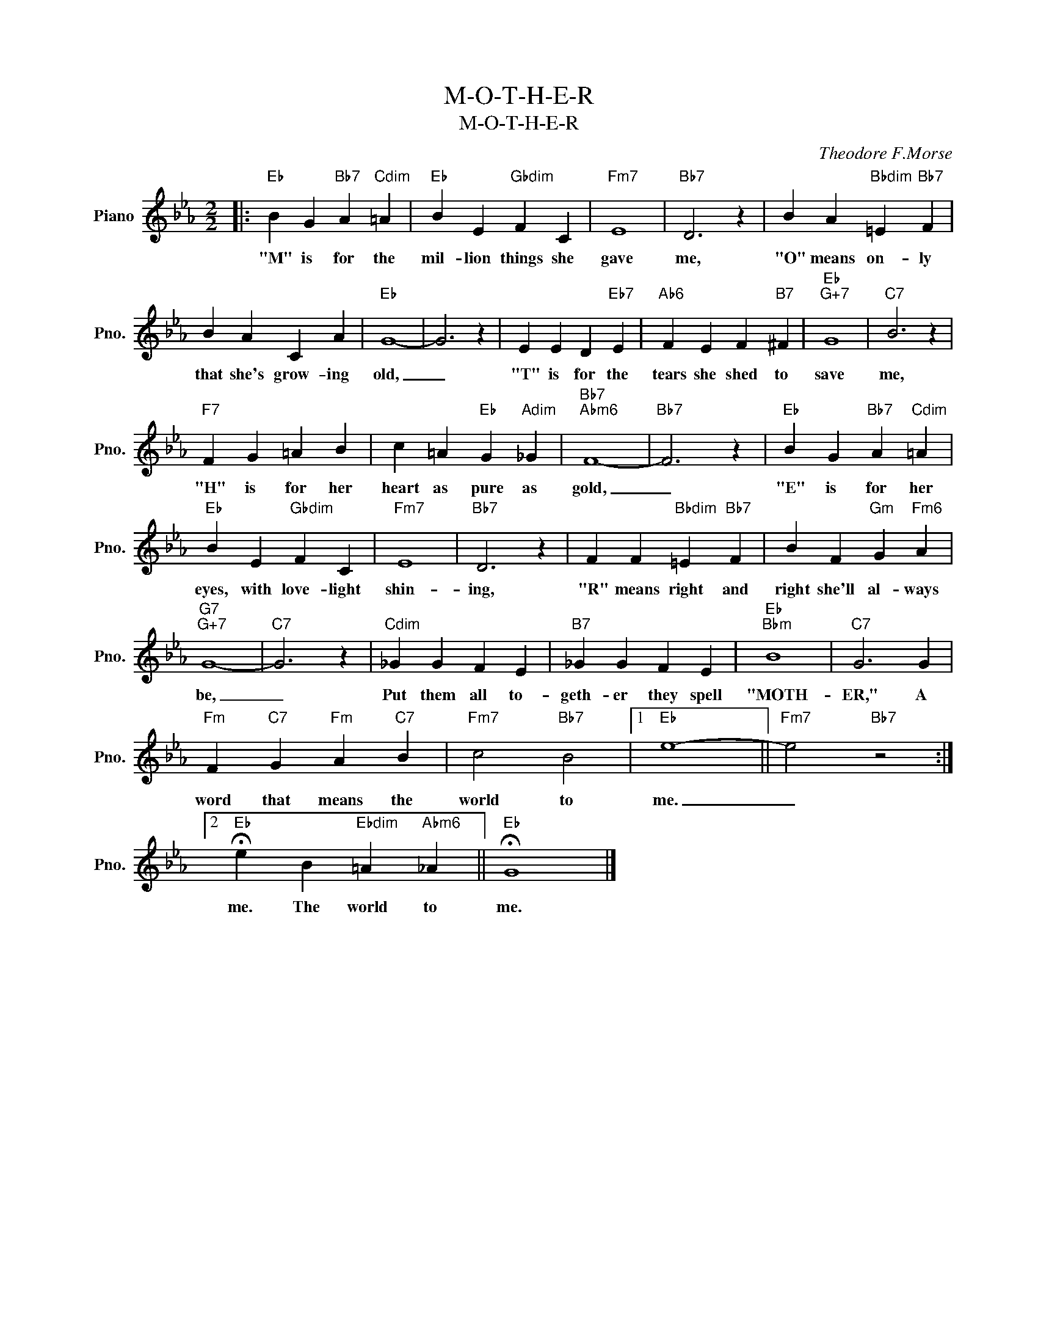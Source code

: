 X:1
T:M-O-T-H-E-R
T:M-O-T-H-E-R
C:Theodore F.Morse
Z:All Rights Reserved
L:1/4
M:2/2
K:Eb
V:1 treble nm="Piano" snm="Pno."
%%MIDI program 0
V:1
|:"Eb" B G"Bb7" A"Cdim" =A |"Eb" B E"Gbdim" F C |"Fm7" E4 |"Bb7" D3 z | B A"Bbdim" =E"Bb7" F | %5
w: "M" is for the|mil- lion things she|gave|me,|"O" means on- ly|
 B A C A |"Eb" G4- | G3 z | E E D"Eb7" E |"Ab6" F E F"B7" ^F |"Eb""G+7" G4 |"C7" B3 z | %12
w: that she's grow- ing|old,|_|"T" is for the|tears she shed to|save|me,|
"F7" F G =A B | c =A"Eb" G"Adim" _G |"Bb7""Abm6" F4- |"Bb7" F3 z |"Eb" B G"Bb7" A"Cdim" =A | %17
w: "H" is for her|heart as pure as|gold,|_|"E" is for her|
"Eb" B E"Gbdim" F C |"Fm7" E4 |"Bb7" D3 z | F F"Bbdim" =E"Bb7" F | B F"Gm" G"Fm6" A | %22
w: eyes, with love- light|shin-|ing,|"R" means right and|right she'll al- ways|
"G7""G+7" G4- |"C7" G3 z |"Cdim" _G G F E |"B7" _G G F E |"Eb""Bbm" B4 |"C7" G3 G | %28
w: be,|_|Put them all to-|geth- er they spell|"MOTH-|ER," A|
"Fm" F"C7" G"Fm" A"C7" B |"Fm7" c2"Bb7" B2 |1"Eb" e4- ||"Fm7" e2"Bb7" z2 :|2 %32
w: word that means the|world to|me.|_|
"Eb" !fermata!e B"Ebdim" =A"Abm6" _A ||"Eb" !fermata!G4 |] %34
w: me. The world to|me.|

